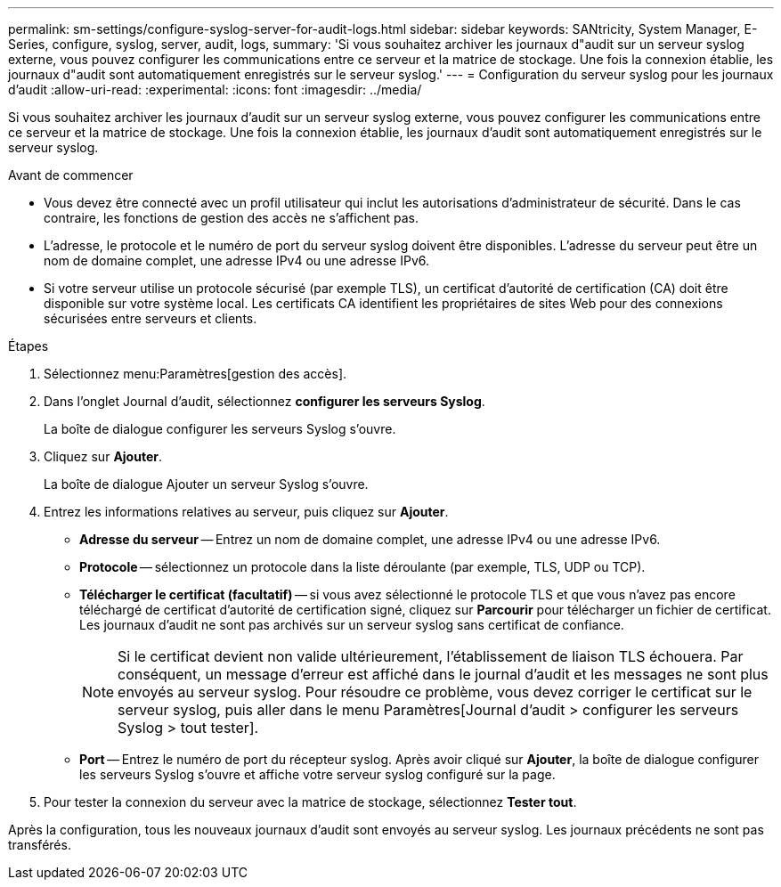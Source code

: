 ---
permalink: sm-settings/configure-syslog-server-for-audit-logs.html 
sidebar: sidebar 
keywords: SANtricity, System Manager, E-Series, configure, syslog, server, audit, logs, 
summary: 'Si vous souhaitez archiver les journaux d"audit sur un serveur syslog externe, vous pouvez configurer les communications entre ce serveur et la matrice de stockage. Une fois la connexion établie, les journaux d"audit sont automatiquement enregistrés sur le serveur syslog.' 
---
= Configuration du serveur syslog pour les journaux d'audit
:allow-uri-read: 
:experimental: 
:icons: font
:imagesdir: ../media/


[role="lead"]
Si vous souhaitez archiver les journaux d'audit sur un serveur syslog externe, vous pouvez configurer les communications entre ce serveur et la matrice de stockage. Une fois la connexion établie, les journaux d'audit sont automatiquement enregistrés sur le serveur syslog.

.Avant de commencer
* Vous devez être connecté avec un profil utilisateur qui inclut les autorisations d'administrateur de sécurité. Dans le cas contraire, les fonctions de gestion des accès ne s'affichent pas.
* L'adresse, le protocole et le numéro de port du serveur syslog doivent être disponibles. L'adresse du serveur peut être un nom de domaine complet, une adresse IPv4 ou une adresse IPv6.
* Si votre serveur utilise un protocole sécurisé (par exemple TLS), un certificat d'autorité de certification (CA) doit être disponible sur votre système local. Les certificats CA identifient les propriétaires de sites Web pour des connexions sécurisées entre serveurs et clients.


.Étapes
. Sélectionnez menu:Paramètres[gestion des accès].
. Dans l'onglet Journal d'audit, sélectionnez *configurer les serveurs Syslog*.
+
La boîte de dialogue configurer les serveurs Syslog s'ouvre.

. Cliquez sur *Ajouter*.
+
La boîte de dialogue Ajouter un serveur Syslog s'ouvre.

. Entrez les informations relatives au serveur, puis cliquez sur *Ajouter*.
+
** *Adresse du serveur* -- Entrez un nom de domaine complet, une adresse IPv4 ou une adresse IPv6.
** *Protocole* -- sélectionnez un protocole dans la liste déroulante (par exemple, TLS, UDP ou TCP).
** *Télécharger le certificat (facultatif)* -- si vous avez sélectionné le protocole TLS et que vous n'avez pas encore téléchargé de certificat d'autorité de certification signé, cliquez sur *Parcourir* pour télécharger un fichier de certificat. Les journaux d'audit ne sont pas archivés sur un serveur syslog sans certificat de confiance.
+
[NOTE]
====
Si le certificat devient non valide ultérieurement, l'établissement de liaison TLS échouera. Par conséquent, un message d'erreur est affiché dans le journal d'audit et les messages ne sont plus envoyés au serveur syslog. Pour résoudre ce problème, vous devez corriger le certificat sur le serveur syslog, puis aller dans le menu Paramètres[Journal d'audit > configurer les serveurs Syslog > tout tester].

====
** *Port* -- Entrez le numéro de port du récepteur syslog. Après avoir cliqué sur *Ajouter*, la boîte de dialogue configurer les serveurs Syslog s'ouvre et affiche votre serveur syslog configuré sur la page.


. Pour tester la connexion du serveur avec la matrice de stockage, sélectionnez *Tester tout*.


Après la configuration, tous les nouveaux journaux d'audit sont envoyés au serveur syslog. Les journaux précédents ne sont pas transférés.
